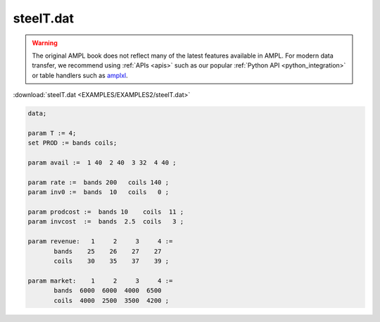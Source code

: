 steelT.dat
==========


.. warning::
    The original AMPL book does not reflect many of the latest features available in AMPL.
    For modern data transfer, we recommend using :ref:`APIs <apis>` such as our popular :ref:`Python API <python_integration>` or table handlers such as `amplxl <https://plugins.ampl.com/amplxl.html>`_.

:download:`steelT.dat <EXAMPLES/EXAMPLES2/steelT.dat>`

.. code-block:: ampl

    data;
    
    param T := 4;
    set PROD := bands coils;
    
    param avail :=  1 40  2 40  3 32  4 40 ;
    
    param rate :=  bands 200   coils 140 ;
    param inv0 :=  bands  10   coils   0 ;
    
    param prodcost :=  bands 10    coils  11 ;
    param invcost  :=  bands  2.5  coils   3 ;
    
    param revenue:   1     2     3     4 :=
           bands    25    26    27    27
           coils    30    35    37    39 ;
    
    param market:    1     2     3     4 :=
           bands  6000  6000  4000  6500
           coils  4000  2500  3500  4200 ;
